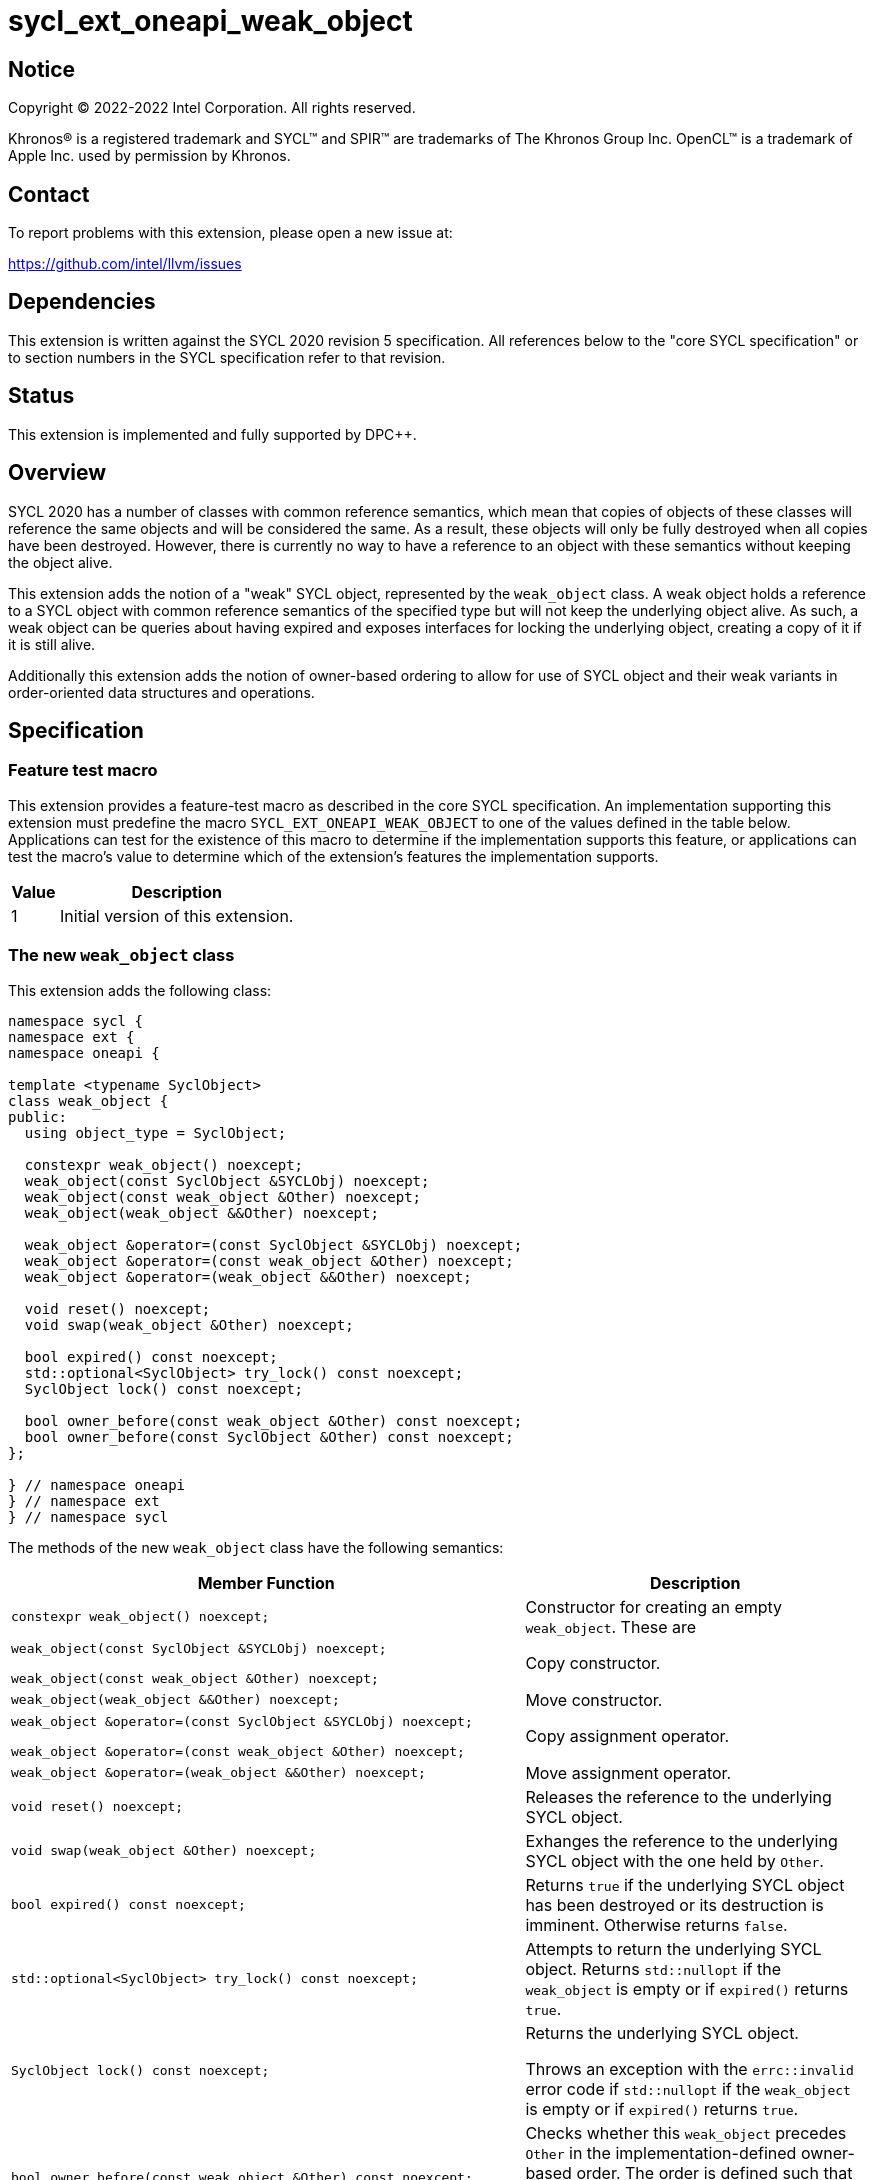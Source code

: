 = sycl_ext_oneapi_weak_object

:source-highlighter: coderay
:coderay-linenums-mode: table

// This section needs to be after the document title.
:doctype: book
:toc2:
:toc: left
:encoding: utf-8
:lang: en
:dpcpp: pass:[DPC++]

// Set the default source code type in this document to C++,
// for syntax highlighting purposes.  This is needed because
// docbook uses c++ and html5 uses cpp.
:language: {basebackend@docbook:c++:cpp}


== Notice

[%hardbreaks]
Copyright (C) 2022-2022 Intel Corporation.  All rights reserved.

Khronos(R) is a registered trademark and SYCL(TM) and SPIR(TM) are trademarks
of The Khronos Group Inc.  OpenCL(TM) is a trademark of Apple Inc. used by
permission by Khronos.


== Contact

To report problems with this extension, please open a new issue at:

https://github.com/intel/llvm/issues


== Dependencies

This extension is written against the SYCL 2020 revision 5 specification.  All
references below to the "core SYCL specification" or to section numbers in the
SYCL specification refer to that revision.


== Status

This extension is implemented and fully supported by {dpcpp}.


== Overview

SYCL 2020 has a number of classes with common reference semantics, which mean
that copies of objects of these classes will reference the same objects and
will be considered the same. As a result, these objects will only be fully
destroyed when all copies have been destroyed. However, there is currently no
way to have a reference to an object with these semantics without keeping the
object alive.

This extension adds the notion of a "weak" SYCL object, represented by the
`weak_object` class. A weak object holds a reference to a SYCL object with
common reference semantics of the specified type but will not keep the
underlying object alive. As such, a weak object can be queries about having
expired and exposes interfaces for locking the underlying object, creating a
copy of it if it is still alive.

Additionally this extension adds the notion of owner-based ordering to allow for
use of SYCL object and their weak variants in order-oriented data structures and
operations. 


== Specification

=== Feature test macro

This extension provides a feature-test macro as described in the core SYCL
specification.  An implementation supporting this extension must predefine the
macro `SYCL_EXT_ONEAPI_WEAK_OBJECT` to one of the values defined in the table
below.  Applications can test for the existence of this macro to determine if
the implementation supports this feature, or applications can test the macro's
value to determine which of the extension's features the implementation
supports.

[%header,cols="1,5"]
|===
|Value
|Description

|1
|Initial version of this extension.
|===


=== The new `weak_object` class

This extension adds the following class:

[source]
----
namespace sycl {
namespace ext {
namespace oneapi {

template <typename SyclObject>
class weak_object {
public:
  using object_type = SyclObject;

  constexpr weak_object() noexcept;
  weak_object(const SyclObject &SYCLObj) noexcept;
  weak_object(const weak_object &Other) noexcept;
  weak_object(weak_object &&Other) noexcept;

  weak_object &operator=(const SyclObject &SYCLObj) noexcept;
  weak_object &operator=(const weak_object &Other) noexcept;
  weak_object &operator=(weak_object &&Other) noexcept;

  void reset() noexcept;
  void swap(weak_object &Other) noexcept;

  bool expired() const noexcept;
  std::optional<SyclObject> try_lock() const noexcept;
  SyclObject lock() const noexcept;

  bool owner_before(const weak_object &Other) const noexcept;
  bool owner_before(const SyclObject &Other) const noexcept;
};

} // namespace oneapi
} // namespace ext
} // namespace sycl
----

The methods of the new `weak_object` class have the following semantics:

[cols="60a,40"]
|===
| Member Function | Description

a|
[source,c++]
----
constexpr weak_object() noexcept;
----

| Constructor for creating an empty `weak_object`. These are 

a|
[source,c++]
----
weak_object(const SyclObject &SYCLObj) noexcept;

weak_object(const weak_object &Other) noexcept;
----

| Copy constructor.

a|
[source,c++]
----
weak_object(weak_object &&Other) noexcept;
----

| Move constructor.

a|
[source,c++]
----
weak_object &operator=(const SyclObject &SYCLObj) noexcept;

weak_object &operator=(const weak_object &Other) noexcept;
----

| Copy assignment operator.

a|
[source,c++]
----
weak_object &operator=(weak_object &&Other) noexcept;
----

| Move assignment operator.

a|
[source,c++]
----
void reset() noexcept;
----

| Releases the reference to the underlying SYCL object.

a|
[source,c++]
----
void swap(weak_object &Other) noexcept;
----

| Exhanges the reference to the underlying SYCL object with the one held by
`Other`.

a|
[source,c++]
----
bool expired() const noexcept;
----

| Returns `true` if the underlying SYCL object has been destroyed or its
destruction is imminent. Otherwise returns `false`.

a|
[source,c++]
----
std::optional<SyclObject> try_lock() const noexcept;
----

| Attempts to return the underlying SYCL object. Returns `std::nullopt` if the
`weak_object` is empty or if `expired()` returns `true`.

a|
[source,c++]
----
SyclObject lock() const noexcept;
----

| Returns the underlying SYCL object.

Throws an exception with the `errc::invalid` error code if `std::nullopt` if the
`weak_object` is empty or if `expired()` returns `true`.

a|
[source,c++]
----
bool owner_before(const weak_object &Other) const noexcept;

bool owner_before(const SyclObject &Other) const noexcept;
----

| Checks whether this `weak_object` precedes `Other` in the
implementation-defined owner-based order. The order is defined such that two
objects defining this ordering compare equivalent if both are `weak_object`
without an underlying SYCL object or if both reference the same SYCL object.

|===

Additionally the following members are added to the members in SYCL classes with
common reference semantics:

[source]
----
namespace sycl {

// Where T is a SYCL type with common reference semantics.
class T {
  ...

public:
  ...

  bool ext_oneapi_owner_before(const ext::oneapi::weak_object<T> &Other) const noexcept;
  bool ext_oneapi_owner_before(const T &Other) const noexcept;
};

} // namespace sycl
----

These new methods have the following semantics:

[cols="60a,40"]
|===
| Member Function | Description

a|
[source,c++]
----
bool ext_oneapi_owner_before(const ext::oneapi::weak_object<T> &Other) const noexcept;

bool ext_oneapi_owner_before(const T &Other) const noexcept;
----

| Checks whether this SYCL object precedes `Other` in the
implementation-defined owner-based order. The order is defined such that two
objects defining this ordering compare equivalent if both are `weak_object`
without an underlying SYCL object or if both reference the same SYCL object.

|===

The `owner_less` function object is added with the following specializations:

[source]
----
namespace sycl {
namespace ext {
namespace oneapi {

template <typename SyclObject> struct owner_less;

// Where T is a SYCL type with common reference semantics.
template <> struct owner_less<T> {
  bool operator()(const T &lhs, const T &rhs) const noexcept;
  bool operator()(const weak_object<T> &lhs,
                  const weak_object<T> &rhs) const noexcept;
  bool operator()(const T &lhs, const weak_object<T> &rhs) const noexcept;
  bool operator()(const weak_object<T> &lhs, const T &rhs) const noexcept;
};

} // namespace oneapi
} // namespace ext
} // namespace sycl
----

The operator overloads of the new `owner_less` function object have the
following semantics:

[cols="60a,40"]
|===
| Member Function | Description

a|
[source,c++]
----
bool operator()(const T &lhs, const T &rhs) const noexcept;
bool operator()(const weak_object<T> &lhs,
                const weak_object<T> &rhs) const noexcept;
bool operator()(const T &lhs, const weak_object<T> &rhs) const noexcept;
bool operator()(const weak_object<T> &lhs, const T &rhs) const noexcept;
----

| Compares `lhs` and `rhs` using owner-based semantics, similar to calling
`owner_before` on `weak_object` or `ext_oneapi_owner_before` on SYCL objects.
`lhs` and `rhs` are equivalent if they both reference the same SYCL object or if
they are both empty `weak_object` instances.

|===

